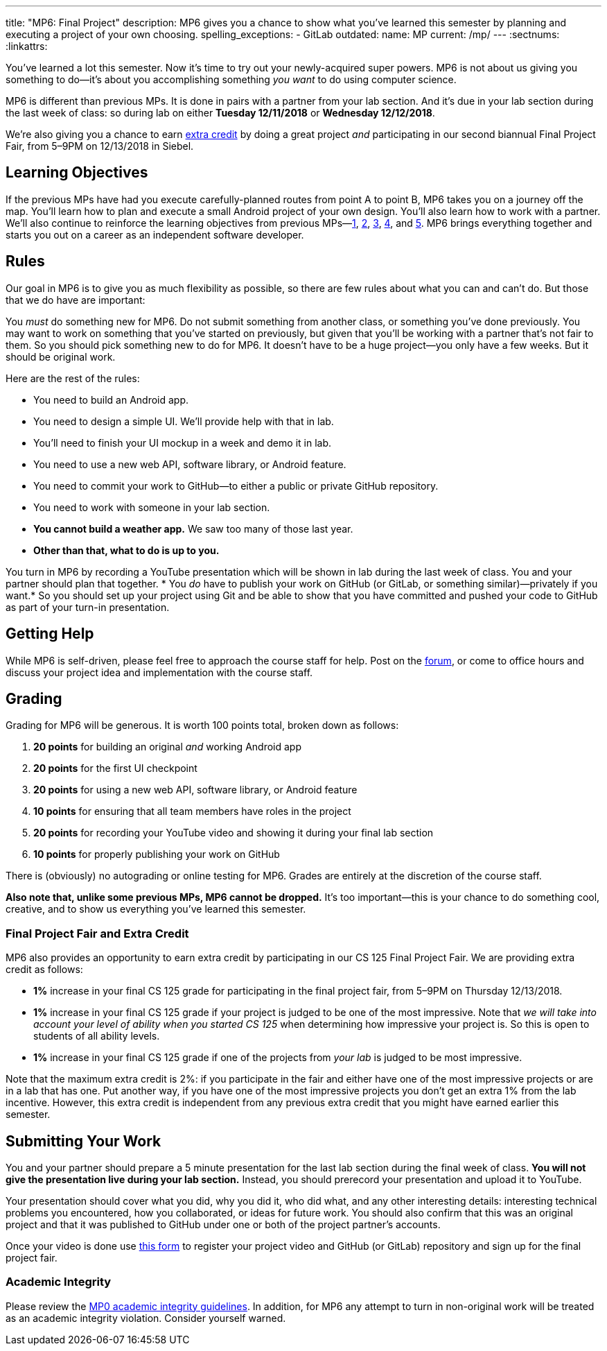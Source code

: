 ---
title: "MP6: Final Project"
description:
  MP6 gives you a chance to show what you've learned this semester by planning
  and executing a project of your own choosing.
spelling_exceptions:
  - GitLab
outdated:
  name: MP
  current: /mp/
---
:sectnums:
:linkattrs:

:forum: pass:normal[https://cs125-forum.cs.illinois.edu/c/mps/fall2018-mp6[forum,role='noexternal']]

[.lead]
//
You've learned a lot this semester.
//
Now it's time to try out your newly-acquired super powers.
//
MP6 is not about us giving you something to do&mdash;it's about you
accomplishing something _you want_ to do using computer science.

MP6 is different than previous MPs.
//
It is done in pairs with a partner from your lab section.
//
And it's due in your lab section during the last week of class: so during lab on
either *Tuesday 12/11/2018* or *Wednesday 12/12/2018*.

We're also giving you a chance to earn <<extra, extra credit>> by doing a great
project _and_ participating in our second biannual Final Project Fair, from
5&ndash;9PM on 12/13/2018 in Siebel.

[[objectives]]
== Learning Objectives

If the previous MPs have had you execute carefully-planned routes from point A
to point B, MP6 takes you on a journey off the map.
//
You'll learn how to plan and execute a small Android project of your own design.
//
You'll also learn how to work with a partner.
//
We'll also continue to reinforce the learning objectives from previous
MPs&mdash;link:/MP/2018/fall/1/[1], link:/MP/2018/fall/2/[2], link:/MP/2018/fall/3/[3], link:/MP/2018/fall/4/[4], and
link:/MP/2018/fall/5/[5].
//
MP6 brings everything together and starts you out on a career as an independent
software developer.

[[rules]]
== Rules

Our goal in MP6 is to give you as much flexibility as possible, so there are few
rules about what you can and can't do.
//
But those that we do have are important:

You _must_ do something new for MP6.
//
Do not submit something from another class, or something you've done previously.
//
You may want to work on something that you've started on previously, but given
that you'll be working with a partner that's not fair to them.
//
So you should pick something new to do for MP6.
//
It doesn't have to be a huge project&mdash;you only have a few weeks.
//
But it should be original work.

Here are the rest of the rules:

* You need to build an Android app.
//
* You need to design a simple UI. We'll provide help with that in lab.
//
* You'll need to finish your UI mockup in a week and demo it in lab.
//
* You need to use a new web API, software library, or Android feature.
//
* You need to commit your work to GitHub&mdash;to either a public or private
GitHub repository.
//
* You need to work with someone in your lab section.
//
* **You cannot build a weather app.**
//
We saw too many of those last year.
//
* *Other than that, what to do is up to you.*

You turn in MP6 by recording a YouTube presentation which will be shown in lab
during the last week of class.
//
You and your partner should plan that together.
//
* You _do_ have to publish your work on GitHub (or GitLab, or something
similar)&mdash;privately if you want.*
//
So you should set up your project using Git and be able to show that you have
committed and pushed your code to GitHub as part of your turn-in presentation.

[[help]]
== Getting Help

While MP6 is self-driven, please feel free to approach the course staff for
help.
//
Post on the {forum}, or come to office hours and discuss your project idea and
implementation with the course staff.

[[grading]]
== Grading

Grading for MP6 will be generous.
//
It is worth 100 points total, broken down as follows:

. *20 points* for building an original _and_ working Android app
//
. *20 points* for the first UI checkpoint
//
. *20 points* for using a new web API, software library, or Android feature

. *10 points* for ensuring that all team members have roles in the project
//
. *20 points* for recording your YouTube video and showing it during your final lab section
//
. *10 points* for properly publishing your work on GitHub

There is (obviously) no autograding or online testing for MP6.
//
Grades are entirely at the discretion of the course staff.

*Also note that, unlike some previous MPs, MP6 cannot be dropped.*
//
It's too important&mdash;this is your chance to do something cool, creative, and
to show us everything you've learned this semester.

[[extra]]
=== Final Project Fair and Extra Credit

MP6 also provides an opportunity to earn extra credit by participating in our CS
125 Final Project Fair.
//
We are providing extra credit as follows:

[.s]
//
* *1%* increase in your final CS 125 grade for participating in the final
project fair, from 5&ndash;9PM on Thursday 12/13/2018.
//
* *1%* increase in your final CS 125 grade if your project is judged to be one
of the most impressive.
//
Note that _we will take into account your level of ability when you started CS
125_ when determining how impressive your project is.
//
So this is open to students of all ability levels.
//
* *1%* increase in your final CS 125 grade if one of the projects from _your
lab_ is judged to be most impressive.

Note that the maximum extra credit is 2%: if you participate in the fair and
either have one of the most impressive projects or are in a lab that has one.
//
Put another way, if you have one of the most impressive projects you don't get
an extra 1% from the lab incentive.
//
However, this extra credit is independent from any previous extra credit that
you might have earned earlier this semester.

[[submitting]]
== Submitting Your Work

You and your partner should prepare a 5 minute presentation for the last lab
section during the final week of class.
//
**You will not give the presentation live during your lab section.**
//
Instead, you should prerecord your presentation and upload it to YouTube.

Your presentation should cover what you did, why you did it, who did what, and
any other interesting details: interesting technical problems you encountered,
how you collaborated, or ideas for future work.
//
You should also confirm that this was an original project and that it was
published to GitHub under one or both of the project partner's accounts.

Once your video is done use
//
https://goo.gl/forms/E1NvZ1MqFNBVtADB2[this form]
//
to register your project video and GitHub (or GitLab) repository and sign up for
the final project fair.

[[cheating]]
=== Academic Integrity

Please review the link:/MP/2018/fall/0#cheating[MP0 academic integrity guidelines].
//
In addition, for MP6 any attempt to turn in non-original work will be treated as
an academic integrity violation.
//
Consider yourself warned.
